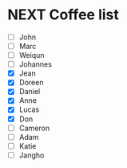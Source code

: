 * NEXT Coffee list
- [ ] John
- [ ] Marc
- [ ] Weiqun
- [ ] Johannes
- [X] Jean
- [X] Doreen
- [X] Daniel
- [X] Anne
- [X] Lucas
- [X] Don
- [ ] Cameron
- [ ] Adam
- [ ] Katie
- [ ] Jangho
